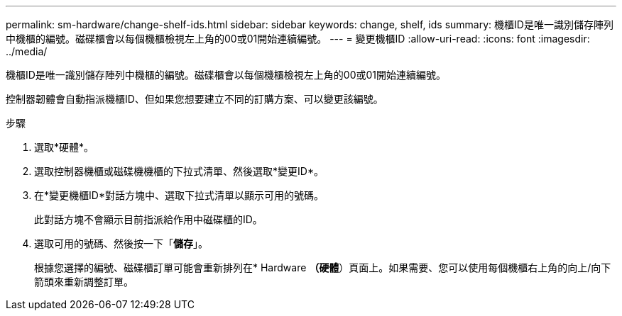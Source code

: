 ---
permalink: sm-hardware/change-shelf-ids.html 
sidebar: sidebar 
keywords: change, shelf, ids 
summary: 機櫃ID是唯一識別儲存陣列中機櫃的編號。磁碟櫃會以每個機櫃檢視左上角的00或01開始連續編號。 
---
= 變更機櫃ID
:allow-uri-read: 
:icons: font
:imagesdir: ../media/


[role="lead"]
機櫃ID是唯一識別儲存陣列中機櫃的編號。磁碟櫃會以每個機櫃檢視左上角的00或01開始連續編號。

控制器韌體會自動指派機櫃ID、但如果您想要建立不同的訂購方案、可以變更該編號。

.步驟
. 選取*硬體*。
. 選取控制器機櫃或磁碟機機櫃的下拉式清單、然後選取*變更ID*。
. 在*變更機櫃ID*對話方塊中、選取下拉式清單以顯示可用的號碼。
+
此對話方塊不會顯示目前指派給作用中磁碟櫃的ID。

. 選取可用的號碼、然後按一下「*儲存*」。
+
根據您選擇的編號、磁碟櫃訂單可能會重新排列在* Hardware *（硬體*）頁面上。如果需要、您可以使用每個機櫃右上角的向上/向下箭頭來重新調整訂單。


